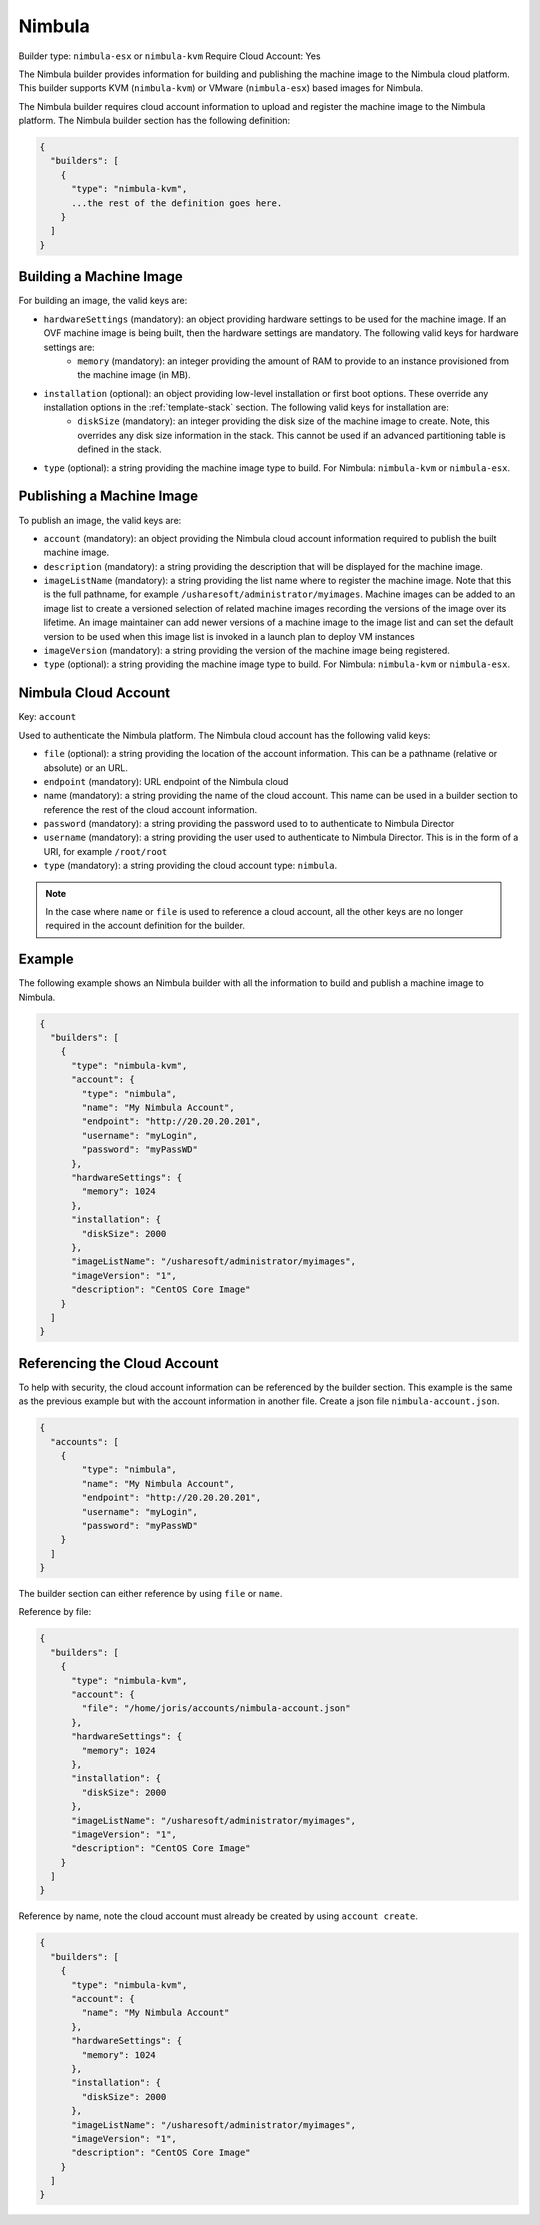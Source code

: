 .. Copyright (c) 2007-2016 UShareSoft, All rights reserved

.. _builder-nimbula:

Nimbula
=======

Builder type: ``nimbula-esx`` or ``nimbula-kvm``
Require Cloud Account: Yes

The Nimbula builder provides information for building and publishing the machine image to the Nimbula cloud platform. This builder supports KVM (``nimbula-kvm``) or VMware (``nimbula-esx``) based images for Nimbula.

The Nimbula builder requires cloud account information to upload and register the machine image to the Nimbula platform.
The Nimbula builder section has the following definition:

.. code-block:: javascript

	{
	  "builders": [
	    {
	      "type": "nimbula-kvm",
	      ...the rest of the definition goes here.
	    }
	  ]
	}

Building a Machine Image
------------------------

For building an image, the valid keys are:

* ``hardwareSettings`` (mandatory): an object providing hardware settings to be used for the machine image. If an OVF machine image is being built, then the hardware settings are mandatory. The following valid keys for hardware settings are:
	* ``memory`` (mandatory): an integer providing the amount of RAM to provide to an instance provisioned from the machine image (in MB).
* ``installation`` (optional): an object providing low-level installation or first boot options. These override any installation options in the :ref:`template-stack` section. The following valid keys for installation are:
	* ``diskSize`` (mandatory): an integer providing the disk size of the machine image to create. Note, this overrides any disk size information in the stack. This cannot be used if an advanced partitioning table is defined in the stack.
* ``type`` (optional): a string providing the machine image type to build. For Nimbula: ``nimbula-kvm`` or ``nimbula-esx``.

Publishing a Machine Image
--------------------------

To publish an image, the valid keys are:

* ``account`` (mandatory): an object providing the Nimbula cloud account information required to publish the built machine image.
* ``description`` (mandatory): a string providing the description that will be displayed for the machine image.
* ``imageListName`` (mandatory): a string providing the list name where to register the machine image. Note that this is the full pathname, for example ``/usharesoft/administrator/myimages``. Machine images can be added to an image list to create a versioned selection of related machine images recording the versions of the image over its lifetime. An image maintainer can add newer versions of a machine image to the image list and can set the default version to be used when this image list is invoked in a launch plan to deploy VM instances
* ``imageVersion`` (mandatory): a string providing the version of the machine image being registered.
* ``type`` (optional): a string providing the machine image type to build. For Nimbula: ``nimbula-kvm`` or ``nimbula-esx``.

Nimbula Cloud Account
---------------------

Key: ``account``

Used to authenticate the Nimbula platform.
The Nimbula cloud account has the following valid keys:

* ``file`` (optional): a string providing the location of the account information. This can be a pathname (relative or absolute) or an URL.
* ``endpoint`` (mandatory): URL endpoint of the Nimbula cloud
* name (mandatory): a string providing the name of the cloud account. This name can be used in a builder section to reference the rest of the cloud account information.
* ``password`` (mandatory): a string providing the password used to to authenticate to Nimbula Director
* ``username`` (mandatory): a string providing the user used to authenticate to Nimbula Director. This is in the form of a URI, for example ``/root/root``
* ``type`` (mandatory): a string providing the cloud account type: ``nimbula``.

.. note:: In the case where ``name`` or ``file`` is used to reference a cloud account, all the other keys are no longer required in the account definition for the builder.

Example
-------

The following example shows an Nimbula builder with all the information to build and publish a machine image to Nimbula.

.. code-block:: json

	{
	  "builders": [
	    {
	      "type": "nimbula-kvm",
	      "account": {
	        "type": "nimbula",
	        "name": "My Nimbula Account",
	        "endpoint": "http://20.20.20.201",
	        "username": "myLogin",
	        "password": "myPassWD"
	      },
	      "hardwareSettings": {
	        "memory": 1024
	      },
	      "installation": {
	        "diskSize": 2000
	      },
	      "imageListName": "/usharesoft/administrator/myimages",
	      "imageVersion": "1",
	      "description": "CentOS Core Image"
	    }
	  ]
	}

Referencing the Cloud Account
-----------------------------

To help with security, the cloud account information can be referenced by the builder section. This example is the same as the previous example but with the account information in another file. Create a json file ``nimbula-account.json``.

.. code-block:: json

	{
	  "accounts": [
	    {
	        "type": "nimbula",
	        "name": "My Nimbula Account",
	        "endpoint": "http://20.20.20.201",
	        "username": "myLogin",
	        "password": "myPassWD"
	    }
	  ]
	}

The builder section can either reference by using ``file`` or ``name``.

Reference by file:

.. code-block:: json

	{
	  "builders": [
	    {
	      "type": "nimbula-kvm",
	      "account": {
	        "file": "/home/joris/accounts/nimbula-account.json"
	      },
	      "hardwareSettings": {
	        "memory": 1024
	      },
	      "installation": {
	        "diskSize": 2000
	      },
	      "imageListName": "/usharesoft/administrator/myimages",
	      "imageVersion": "1",
	      "description": "CentOS Core Image"
	    }
	  ]
	}

Reference by name, note the cloud account must already be created by using ``account create``.

.. code-block:: json

	{
	  "builders": [
	    {
	      "type": "nimbula-kvm",
	      "account": {
	        "name": "My Nimbula Account"
	      },
	      "hardwareSettings": {
	        "memory": 1024
	      },
	      "installation": {
	        "diskSize": 2000
	      },
	      "imageListName": "/usharesoft/administrator/myimages",
	      "imageVersion": "1",
	      "description": "CentOS Core Image"
	    }
	  ]
	}
